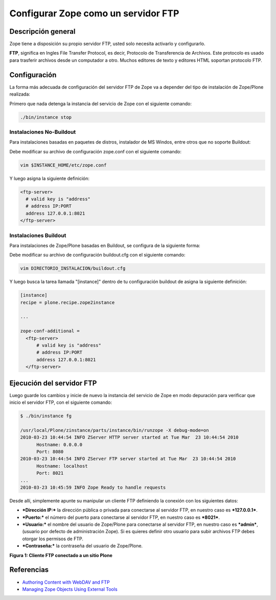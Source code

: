 .. -*- coding: utf-8 -*-

====================================
Configurar Zope como un servidor FTP
====================================

Descripción general
--------------------

Zope tiene a disposición su propio servidor FTP, usted solo necesita
activarlo y configurarlo.

**FTP**, significa en Ingles File Transfer Protocol, es decir, Protocolo de
Transferencia de Archivos. Este protocolo es usado para trasferir archivos
desde un computador a otro. Muchos editores de texto y editores HTML soportan
protocolo FTP.

Configuración
--------------

La forma más adecuada de configuración del servidor FTP de Zope va a depender
del tipo de instalación de Zope/Plone realizada:

Primero que nada detenga la instancia del servicio de Zope con el siguiente
comando: 

.. code-block:: sh

  ./bin/instance stop

Instalaciones No-Buildout
~~~~~~~~~~~~~~~~~~~~~~~~~~~~~~

Para instalaciones basadas en paquetes de distros, instalador de MS Windos,
entre otros que no soporte Buildout:

Debe modificar su archivo de configuración zope.conf con el siguiente comando:

.. code-block:: sh

  vim $INSTANCE_HOME/etc/zope.conf

Y luego asigna la siguiente definición:

.. code-block:: cfg

  <ftp-server>
    # valid key is "address"
    # address IP:PORT
    address 127.0.0.1:8021
  </ftp-server>

Instalaciones Buildout
~~~~~~~~~~~~~~~~~~~~~~~

Para instalaciones de Zope/Plone basadas en Buildout, se configura de la
siguiente forma:


Debe modificar su archivo de configuración buildout.cfg con el siguiente comando:

.. code-block:: sh

  vim DIRECTORIO_INSTALACION/buildout.cfg

Y luego busca la tarea llamada "[instance]" dentro de tu configuración
buildout de asigna la siguiente definición:

.. code-block:: cfg

  [instance]
  recipe = plone.recipe.zope2instance
  
  ...
  
  zope-conf-additional =
    <ftp-server>
        # valid key is "address"
        # address IP:PORT
        address 127.0.0.1:8021
    </ftp-server>


Ejecución del servidor FTP
---------------------------

Luego guarde los cambios y inicie de nuevo la instancia del servicio de
Zope en modo depuración para verificar que inicio el servidor FTP, con el
siguiente comando:

.. code-block:: sh

  $ ./bin/instance fg

  /usr/local/Plone/zinstance/parts/instance/bin/runzope -X debug-mode=on
  2010-03-23 10:44:54 INFO ZServer HTTP server started at Tue Mar  23 10:44:54 2010
  	Hostname: 0.0.0.0
  	Port: 8080
  2010-03-23 10:44:54 INFO ZServer FTP server started at Tue Mar  23 10:44:54 2010
  	Hostname: localhost
  	Port: 8021
  ...
  2010-03-23 10:45:59 INFO Zope Ready to handle requests


Desde allí, simplemente apunte su manipular un cliente FTP definiendo la
conexión con los siguientes datos:

- ***Dirección IP:*** la dirección pública o privada para conectarse al
  servidor FTP, en nuestro caso es ***127.0.0.1***.

- ***Puerto:*** el número del puerto para conectarse al servidor FTP,
  en nuestro caso es ***8021***.
- ***Usuario:*** el nombre del usuario de Zope/Plone para conectarse al
  servidor FTP, en nuestro caso es ***admin***, (usuario por defecto de
  administración Zope). Si es quieres definir otro usuario para subir
  archivos FTP debes otorgar los permisos de FTP.
- ***Contraseña:*** la contraseña del usuario de Zope/Plone.

.. image:: ./images/FTP4Plone.png
  :alt: Cliente FTP conectado a un sitio Plone
  :align: center

**Figura 1: Cliente FTP conectado a un sitio Plone**


Referencias
-----------

- `Authoring Content with WebDAV and FTP`_
- `Managing Zope Objects Using External Tools`_

.. _Authoring Content with WebDAV and FTP: http://www.zope.org/Documentation/Articles/WebDAV%20
.. _Managing Zope Objects Using External Tools: http://www.zope.org/Documentation/Books/ZopeBook/2_6Edition/ExternalTools.stx

